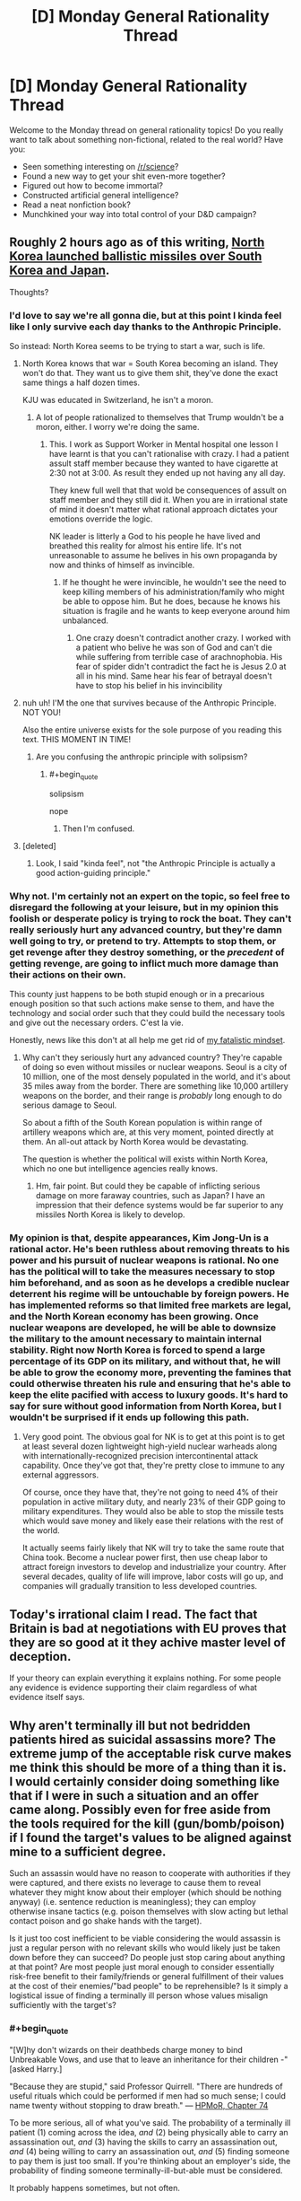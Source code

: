 #+TITLE: [D] Monday General Rationality Thread

* [D] Monday General Rationality Thread
:PROPERTIES:
:Author: AutoModerator
:Score: 20
:DateUnix: 1503932806.0
:END:
Welcome to the Monday thread on general rationality topics! Do you really want to talk about something non-fictional, related to the real world? Have you:

- Seen something interesting on [[/r/science]]?
- Found a new way to get your shit even-more together?
- Figured out how to become immortal?
- Constructed artificial general intelligence?
- Read a neat nonfiction book?
- Munchkined your way into total control of your D&D campaign?


** Roughly 2 hours ago as of this writing, [[http://time.com/4919438/north-korea-ballistic-missile-test-pyongyang/][North Korea launched ballistic missiles over South Korea and Japan]].

Thoughts?
:PROPERTIES:
:Author: 696e6372656469626c65
:Score: 9
:DateUnix: 1503961043.0
:END:

*** I'd love to say we're all gonna die, but at this point I kinda feel like I only survive each day thanks to the Anthropic Principle.

So instead: North Korea seems to be trying to start a war, such is life.
:PROPERTIES:
:Score: 15
:DateUnix: 1503973755.0
:END:

**** North Korea knows that war = South Korea becoming an island. They won't do that. They want us to give them shit, they've done the exact same things a half dozen times.

KJU was educated in Switzerland, he isn't a moron.
:PROPERTIES:
:Author: Frommerman
:Score: 5
:DateUnix: 1503981623.0
:END:

***** A lot of people rationalized to themselves that Trump wouldn't be a moron, either. I worry we're doing the same.
:PROPERTIES:
:Score: 10
:DateUnix: 1504005484.0
:END:

****** This. I work as Support Worker in Mental hospital one lesson I have learnt is that you can't rationalise with crazy. I had a patient assult staff member because they wanted to have cigarette at 2:30 not at 3:00. As result they ended up not having any all day.

They knew full well that that wold be consequences of assult on staff member and they still did it. When you are in irrational state of mind it doesn't matter what rational approach dictates your emotions override the logic.

NK leader is litterly a God to his people he have lived and breathed this reality for almost his entire life. It's not unreasonable to assume he belives in his own propaganda by now and thinks of himself as invincible.
:PROPERTIES:
:Author: Grand_Strategy
:Score: 5
:DateUnix: 1504014156.0
:END:

******* If he thought he were invincible, he wouldn't see the need to keep killing members of his administration/family who might be able to oppose him. But he does, because he knows his situation is fragile and he wants to keep everyone around him unbalanced.
:PROPERTIES:
:Author: Frommerman
:Score: 2
:DateUnix: 1504018328.0
:END:

******** One crazy doesn't contradict another crazy. I worked with a patient who belive he was son of God and can't die while suffering from terrible case of arachnophobia. His fear of spider didn't contradict the fact he is Jesus 2.0 at all in his mind. Same hear his fear of betrayal doesn't have to stop his belief in his invincibility
:PROPERTIES:
:Author: Grand_Strategy
:Score: 5
:DateUnix: 1504019649.0
:END:


**** nuh uh! I'M the one that survives because of the Anthropic Principle. NOT YOU!

Also the entire universe exists for the sole purpose of you reading this text. THIS MOMENT IN TIME!
:PROPERTIES:
:Author: PanickedApricott
:Score: 3
:DateUnix: 1504128671.0
:END:

***** Are you confusing the anthropic principle with solipsism?
:PROPERTIES:
:Author: electrace
:Score: 3
:DateUnix: 1504137231.0
:END:

****** #+begin_quote
  solipsism
#+end_quote

nope
:PROPERTIES:
:Author: PanickedApricott
:Score: 1
:DateUnix: 1504138714.0
:END:

******* Then I'm confused.
:PROPERTIES:
:Author: electrace
:Score: 1
:DateUnix: 1504138965.0
:END:


**** [deleted]
:PROPERTIES:
:Score: 1
:DateUnix: 1504031881.0
:END:

***** Look, I said "kinda feel", not "the Anthropic Principle is actually a good action-guiding principle."
:PROPERTIES:
:Score: 5
:DateUnix: 1504032642.0
:END:


*** Why not. I'm certainly not an expert on the topic, so feel free to disregard the following at your leisure, but in my opinion this foolish or desperate policy is trying to rock the boat. They can't really seriously hurt any advanced country, but they're damn well going to try, or pretend to try. Attempts to stop them, or get revenge after they destroy something, or the /precedent/ of getting revenge, are going to inflict much more damage than their actions on their own.

This county just happens to be both stupid enough or in a precarious enough position so that such actions make sense to them, and have the technology and social order such that they could build the necessary tools and give out the necessary orders. C'est la vie.

Honestly, news like this don't at all help me get rid of [[https://www.reddit.com/r/rational/comments/6g8z4s/d_friday_offtopic_thread/diop1y4/][my fatalistic mindset]].
:PROPERTIES:
:Author: Noumero
:Score: 5
:DateUnix: 1503974865.0
:END:

**** Why can't they seriously hurt any advanced country? They're capable of doing so even without missiles or nuclear weapons. Seoul is a city of 10 million, one of the most densely populated in the world, and it's about 35 miles away from the border. There are something like 10,000 artillery weapons on the border, and their range is /probably/ long enough to do serious damage to Seoul.

So about a fifth of the South Korean population is within range of artillery weapons which are, at this very moment, pointed directly at them. An all-out attack by North Korea would be devastating.

The question is whether the political will exists within North Korea, which no one but intelligence agencies really knows.
:PROPERTIES:
:Author: alexanderwales
:Score: 8
:DateUnix: 1503975897.0
:END:

***** Hm, fair point. But could they be capable of inflicting serious damage on more faraway countries, such as Japan? I have an impression that their defence systems would be far superior to any missiles North Korea is likely to develop.
:PROPERTIES:
:Author: Noumero
:Score: 2
:DateUnix: 1503977036.0
:END:


*** My opinion is that, despite appearances, Kim Jong-Un is a rational actor. He's been ruthless about removing threats to his power and his pursuit of nuclear weapons is rational. No one has the political will to take the measures necessary to stop him beforehand, and as soon as he develops a credible nuclear deterrent his regime will be untouchable by foreign powers. He has implemented reforms so that limited free markets are legal, and the North Korean economy has been growing. Once nuclear weapons are developed, he will be able to downsize the military to the amount necessary to maintain internal stability. Right now North Korea is forced to spend a large percentage of its GDP on its military, and without that, he will be able to grow the economy more, preventing the famines that could otherwise threaten his rule and ensuring that he's able to keep the elite pacified with access to luxury goods. It's hard to say for sure without good information from North Korea, but I wouldn't be surprised if it ends up following this path.
:PROPERTIES:
:Author: Timewinders
:Score: 3
:DateUnix: 1504060110.0
:END:

**** Very good point. The obvious goal for NK is to get at this point is to get at least several dozen lightweight high-yield nuclear warheads along with internationally-recognized precision intercontinental attack capability. Once they've got that, they're pretty close to immune to any external aggressors.

Of course, once they have that, they're not going to need 4% of their population in active military duty, and nearly 23% of their GDP going to military expenditures. They would also be able to stop the missile tests which would save money and likely ease their relations with the rest of the world.

It actually seems fairly likely that NK will try to take the same route that China took. Become a nuclear power first, then use cheap labor to attract foreign investors to develop and industrialize your country. After several decades, quality of life will improve, labor costs will go up, and companies will gradually transition to less developed countries.
:PROPERTIES:
:Author: Norseman2
:Score: 1
:DateUnix: 1504091292.0
:END:


** Today's irrational claim I read. The fact that Britain is bad at negotiations with EU proves that they are so good at it they achive master level of deception.

If your theory can explain everything it explains nothing. For some people any evidence is evidence supporting their claim regardless of what evidence itself says.
:PROPERTIES:
:Author: Grand_Strategy
:Score: 8
:DateUnix: 1504014325.0
:END:


** Why aren't terminally ill but not bedridden patients hired as suicidal assassins more? The extreme jump of the acceptable risk curve makes me think this should be more of a thing than it is. I would certainly consider doing something like that if I were in such a situation and an offer came along. Possibly even for free aside from the tools required for the kill (gun/bomb/poison) if I found the target's values to be aligned against mine to a sufficient degree.

Such an assassin would have no reason to cooperate with authorities if they were captured, and there exists no leverage to cause them to reveal whatever they might know about their employer (which should be nothing anyway) (i.e. sentence reduction is meaningless); they can employ otherwise insane tactics (e.g. poison themselves with slow acting but lethal contact poison and go shake hands with the target).

Is it just too cost inefficient to be viable considering the would assassin is just a regular person with no relevant skills who would likely just be taken down before they can succeed? Do people just stop caring about anything at that point? Are most people just moral enough to consider essentially risk-free benefit to their family/friends or general fulfillment of their values at the cost of their enemies/"bad people" to be reprehensible? Is it simply a logistical issue of finding a terminally ill person whose values misalign sufficiently with the target's?
:PROPERTIES:
:Author: eternal-potato
:Score: 7
:DateUnix: 1503960220.0
:END:

*** #+begin_quote
  "[W]hy don't wizards on their deathbeds charge money to bind Unbreakable Vows, and use that to leave an inheritance for their children -" [asked Harry.]

  "Because they are stupid," said Professor Quirrell. "There are hundreds of useful rituals which could be performed if men had so much sense; I could name twenty without stopping to draw breath." --- [[http://www.hpmor.com/chapter/74][HPMoR, Chapter 74]]
#+end_quote

To be more serious, all of what you've said. The probability of a terminally ill patient (1) coming across the idea, /and/ (2) being physically able to carry an assassination out, /and/ (3) having the skills to carry an assassination out, /and/ (4) being willing to carry an assassination out, /and/ (5) finding someone to pay them is just too small. If you're thinking about an employer's side, the probability of finding someone terminally-ill-but-able must be considered.

It probably happens sometimes, but not often.
:PROPERTIES:
:Author: Noumero
:Score: 12
:DateUnix: 1503962242.0
:END:

**** For (4), it's not just about them being willing. They'd have to /prefer/ the idea to all the alternatives (e.g. spending time with their family, traveling the world, going for a hail Mary cure, cryogenics, creating art or memoirs as a legacy).

Even a sociopath is likely to be able to come up with a better way to spend their final months of life. You're essentially limited to somebody who's been searching for an excuse to do it.

It maybe makes sense for a hitman to take on a suicide mission for one last payout (though even that seems too Hollywood to happen, since hitmen probably have other goals beyond murder), but I can't imagine somebody with no existing history of violence making this decision.

Now if they were personally motivated for the murder, sure. Not beyond the pale for somebody to take an enemy out with them, even without money in the picture. Still not going to be a remotely common choice, but revenge is a powerful motivator.
:PROPERTIES:
:Author: ZeroNihilist
:Score: 10
:DateUnix: 1503977399.0
:END:


*** There's a lot of reasons. Let's start with medical reasons:

For starters, it's exceedingly rare that someone has a guaranteed terminal illness while still being physically fit and functional. Survival rates with the most deadly kinds of cancer, like pancreatic cancer, are quite low, but even 5% odds of survival for five years means you still potentially have something to lose if you get arrested. Of course, current five year survival rate data is also at least five years out of date with current treatments, so the realistic odds of survival are typically better than would be expected from current research.

Other kinds of terminal illness (like severe heart failure) in a patient who is not a candidate for transplant or surgery are almost always so problematic already that the patient cannot even perform the basic daily tasks they would need to survive at home.

About the only thing I can think of that would qualify as certainly fatal while still leaving you at least modestly functional for some short period of time would be sudden exposure to 8-30 sieverts of ionizing radiation. Of course, in this case, you'd start to feel nauseous and begin vomiting in under 10 minutes after exposure, and begin to have heavy diarrhea in under an hour. You'd have a severe headache in 1-2 hours and a severe fever in under an hour. You'd only be lucid for 'several' hours before becoming too cognitively impaired to function. This could conceivably happen in some kind of nuclear accident, but it's doubtful that you'd be able to confirm the dose, get out of the situation, and still have time to accomplish anything meaningful before becoming too crippled to function anymore.
:PROPERTIES:
:Author: Norseman2
:Score: 6
:DateUnix: 1503964033.0
:END:

**** So, for the sake of storywriting, let's say there's some kind of illness that is guaranteed to kill you in a fixed period of time regardless of any attempts at treatment. It's still not going to be likely for several reasons.

*Logistical reasons:* Almost any government that has the resources to track such people down and recruit/equip them probably also has the resources to just use cruise missiles or drones. These have the advantage of being available at any time and are likely more reliable anyway. The situation might be more plausible in a historical setting where cruise missiles and drones aren't available.

For non-government organizations, like rebel, criminal or terrorist groups, there is significant difficulty in identifying functional people with terminal illnesses, and significant danger in trying to recruit them. You'd pretty much have to get doctors on your side who would refer such patients to you, and that seems exceedingly unlikely, not least because doctors are in the business of saving lives, not taking them.

Individuals who are diagnosed with such an illness seem to be the most likely ones to carry out such a plan, though the people who are most likely to get any kind of terminal illness in the first place are people who didn't have the resources and capability to prevent that from happening. As such, they're not likely to have the means to carry out a nefarious plan even if they wanted to.

For the sake of storywriting, let's assume we have a historical setting where cruise missiles aren't available and suicidal assassins are among the best options for taking out high-value targets. Even so, it's still unlikely because:

*Moral, ethical, and religious reasons:* Most people believe in some kind of afterlife and punishment for misdeeds. People who are faced with death are more likely than most to think carefully about what awaits them death. Even in the absence of religion, almost everyone can agree that murder is bad, as is asking people to commit murder, so it would not be easy to find people who would agree to be recruiters, and it would be even harder to find volunteers for such missions.
:PROPERTIES:
:Author: Norseman2
:Score: 4
:DateUnix: 1503965963.0
:END:


*** Plain truth: because if you need a suicide terrorist, it's easier to make one out of an ashamed teenager than a terminal illness patient.
:PROPERTIES:
:Score: 6
:DateUnix: 1504006445.0
:END:


*** #+begin_quote
  risk-free benefit to their family/friends
#+end_quote

Having a murderer as a parent/grandparent is a fairly hard hit to social status in some circles, and could cost 7 figures of multi-generational wealth depending on the number of descendants, etc.

#+begin_quote
  I would certainly consider doing something like that
#+end_quote

You have just created an incentive for an amoral actor to (secretly) cause you to be "terminally ill but not bedridden." Are you sure that is a wise thing to do?
:PROPERTIES:
:Author: pixelz
:Score: 3
:DateUnix: 1504023766.0
:END:


*** #+begin_quote
  Why aren't terminally ill but not bedridden patients *hired* as suicidal assassins more?
#+end_quote

You are an evil criminal mastermind who wants to assassinate someone. Do you go to a hospital looking for terminally ill commoners? Or do you hire an actually skilled assassin?

The number of problems with choosing the former is endless: since they are commoners, they are horrible incompetent. They will fail the assassination and put the target on guard. They won't have proper subtlety, leaving trails of evidence everywhere. They won't have work ethics or a professional reputation to maintain, so there's nothing stopping them from telling others who their employers are for more cash. And just as they have nothing to fear from the authorities, they have nothing to fear from you. Nothing to stop them from stabbing you in the back if they want to.

#+begin_quote
  Are most people just moral enough to consider essentially risk-free benefit to their family/friends
#+end_quote

How is becoming an assassin "risk-free" for your family and friends? The vast majority of the population still operates on "evil by association" fallacies. They see you are an assassin, and think your family and friends are assassin supporters. Self-proclaimed vigilantes then proceed to enact justice by harassing your friends and family en masse. This is a terrible risk.
:PROPERTIES:
:Author: ShiranaiWakaranai
:Score: 5
:DateUnix: 1503965830.0
:END:


*** #+begin_quote
  Why aren't terminally ill but not bedridden patients hired as suicidal assassins more?
#+end_quote

Cold-blooded violence seems extremely rare. I suspect our brains are wired to not notice it as an option.

I encounter a lot of political debate. It's common to meet people who think [issue] is a matter of life-and-death. Often, they're right. To pick a minimally-distracting example, [[https://phys.org/news/2016-07-coal-year-eu.html][coal pollution kills about 23,000 people]] in the EU/year.

But, the idea of a terminally-ill patient going after coal-advocates seems far-fetched. That sort of thing doesn't happen. And, when you think about it, it's kind of odd that it doesn't. It would be interesting in that they'd be alien and terrifying, but understandable in a weird way.

I'd like to read a story about some kind of accident / disease that made people notice this sort of thing and lowered the inhibitions towards acting.
:PROPERTIES:
:Author: Kinoite
:Score: 1
:DateUnix: 1504061386.0
:END:


*** They'd have to be willing to die doing the job instead of in a nice hospice surrounded by friends and family.
:PROPERTIES:
:Author: SevereCircle
:Score: 1
:DateUnix: 1504070186.0
:END:


** So, [[http://slatestarcodex.com/2017/08/28/contra-askell-on-moral-offsets/][latest SSC post]] on moral offsets has me wondering what the real upper bound is for the cost of an "offset" for vegetarianism.

I actually signed up to make a comment because I thought Scott's figure ($500 per year) was way off. I think the order of magnitude for the upper bound is more like $6,000 per year; anyone interested in the thought experiment of "what is the most it would cost to offset a year's meat consumption"?

Relevant paragraph of his post:

#+begin_quote
  Or use offsets instead of becoming vegetarian. An typical person's meat consumption averages 0.3 cows and 40 chickens per year. Animal Charity Evaluators believes that donating to a top animal charity this many animals' lives for less than $5; others note this number is totally wrong and made up. But it's hard to believe charities could be less cost-effective than just literally buying the animals; this would fix a year's meat consumption offset price at around $500. Would I pay between $5 and $500 a year not to have to be a vegetarian? You bet.
#+end_quote

Below I argue that the true upper bound is likely an order of magnitude higher, and while if I could do better than being vegan for $5 a year it would be an attractive trade, I don't think "vegan for a year vs $5k USD" is nearly as attractive. I will boldly propose that for most people, if they were given that choice (go vegan or pay $5k per year), they would choose veganism.

--------------

I think the other thing is, in calculating an offset for meat consumption, we need to not only calculate the cost of buying the animals themselves but of keeping them. A cow lives 20 years, a chicken 10. You need to give them a place to sleep, veterinary care, etc. So you'll need to pay for a farm with a constant population of 6 cows and 400 chickens, and for someone to be taking good care of them. (This may be 400 chickens and 400 roosters depending on how/if egg production was counted, and never mind sheep, pigs, etc: but let's use Scott's figures). I am not a farmer, feel like keeping 6 cows and 400 chickens is going to cost more than $500 a year even assuming you don't give them medical treatment (in this “offset” situation I think it would be “right” to give them medical care if you an average family would give equivalent care to their pet dog -- so minor surgeries but maybe only palliative care for cancer rather than extensive chemo).

If you're trying to say that if a cow can be purchased for say, $300, then it must mean that keeping a cow for its entire life costs less than $300 or the farmer makes no profit, I think that's fallacious as the farmer selling the cow is probably keeping it in the factory-like conditions that make vegetarianism so desireable, and the farmer sells it at age 2 rather than age 20, which is how old you'd be keeping it.

So, suffice it to say, I think the $500 per year upper bound on the cost of a vegetarian offset is way off.

(I quickly googled the cost of boarding a horse, since that's a popular service and a horse probably has similar requirements to a cow, and that's $400-$500 a month; so I think the upper bound is more on the order of $6,000 per year, likely even higher than that!)
:PROPERTIES:
:Author: MagicWeasel
:Score: 3
:DateUnix: 1503969101.0
:END:

*** the offset should be going into vat grown meat research. This is a /solvable problem/. Once we have tasty, healthy, cost effective vat grown meat, domestic meat production goes into the crapper. Oh sure, it will still exist as a niche market, but as a mass produced product? not a chance.

It's just like the abortion issue, ignoring the moral complexity of yes or no on abortion entirely. Making an affordable artificial womb /so far shifts the debate it could swing some staunchly for it to the other side/. Why would those who feel strongly about this not donate and focus on this stuff if this is the 'evil they wish to change'?

Mostly I think it revolves around the inability of people to imagine a world different than the one they reside in, even as it changes swiftly around them.
:PROPERTIES:
:Author: addmoreice
:Score: 8
:DateUnix: 1503977417.0
:END:

**** Yeah, the good food institute is my favourite charity for vegan causes, though it's not tax deductible where I live >_>

I like that with vat meat we can go for e.g. tiger or panda meat, which would be great when the technology reaches something like $500/kg of tissue since until it reaches the crazy low prices I see for American chicken ($2/lb or something??????) nobody will be buying chicken with it.

More than that I think "artificial" meats like you can get from Quorn, Fry's, Gardein etc will come into play for a lot of applications. Joe Sixpack probably won't balk at buying Chicken ^{style} nuggets if they're 20% cheaper, and they will be when it gets to a high enough scale. Already subway is cutting their chicken with soy; they're not doing that because they want to protect us from cancer with those isoflavones, they're doing it because it's cheaper.

I don't think artificial wombs help the abortion debate at all; there's still a kid who needs to be raised and I'm sure artificial wombs aren't free. I ain't paying child support if I would otherwise have got an abortion (admittedly getting it adopted by a family in need would render the child support angle moot).

Plus a procedure for getting the zygote out of the womb sounds like a risky medical procedure moreso than abortion is. Better to take RU486 ASAP, suffer for a few hours/days, and then be done with it.

But if artificial wombs became cheap and safe moreso than birth control, you'd end up with a crazy oversupply of babies before too long (especially because couples in need could opt to have a baby that is their genetic progeny grown in an artificial womb in lieu of extremely expensive surrogacy).

Really the best solution is to advocate for all boys to be injected with something like vasalgel at a very young age, and find something similar (safe, non hormonal, permanent, reversible) that would work for girls (I don't think a copper IUD on a 10 year old girl is going to work!). This can then be deactivated when required. Would probably infringe on a lot of peoples' religious freedoms or something though.
:PROPERTIES:
:Author: MagicWeasel
:Score: 3
:DateUnix: 1503977999.0
:END:

***** It /shouldn't/ shift the debate for all the reasons you pointed out, anymore than the fact that homosexuality isn't a choice but innate shouldn't change the discussion either...but once people started to generally accept that, the debate changed.

The same would happen with abortion at the political level. Once you can say 'look, you can have the fetus removed and put in this device and then it has nothing to do with you' well, you will see some stances change /even though nothing has intrinsically changed/ about the moral/ethical conditions.

It's unfortunate, but true, that emotional responses will be a component in these kinds of discussions for people.

I agree though, a birth control drug like you described for both sexes provided free at an early age would do the trick pretty damn fast, it also would never work in most places in the world simply because of religious concerns. fuck that annoys me.
:PROPERTIES:
:Author: addmoreice
:Score: 2
:DateUnix: 1503978339.0
:END:

****** For extra fun on the birth control abortion debate, check out the woman who decided to start offering heroin addicts cash in exchange for having an IUD inserted. It brings some complicated feelings about racism, exploitation and even eugenics to the debate, but despite that seems to be a net good.

[[http://www.nydailynews.com/life-style/health/group-pays-drug-addicts-sterilized-receive-long-term-birth-control-sparks-criticism-article-1.1075432]]

[[https://en.wikipedia.org/wiki/Project_Prevention]]
:PROPERTIES:
:Author: MagicWeasel
:Score: 4
:DateUnix: 1503979238.0
:END:

******* I can get behind everything but the permanent sterilisation. Also the comments from that woman, sheesh! figure out basic PR, you are not helping your cause.
:PROPERTIES:
:Author: addmoreice
:Score: 3
:DateUnix: 1503979692.0
:END:

******** I know. It's pretty awful. But she adopted I think 5 or 6 children from one heroin addicted mother so I'm sure that took a toll on her, to adopt a baby and then keep on getting phone calls saying another sibling is available for adoption.

Not that excuses her in any way, shape, or form for calling them "litters" of babies! Ugh.
:PROPERTIES:
:Author: MagicWeasel
:Score: 1
:DateUnix: 1503980681.0
:END:


******* #+begin_quote
  Project Prevention (formerly Children Requiring a Caring Kommunity or CRACK)
#+end_quote

Lol
:PROPERTIES:
:Author: Timewinders
:Score: 1
:DateUnix: 1504060381.0
:END:


*** I'm reminded of the South Park episode where Cartman buys an amusement park for his personal use and he has to keep selling more and more tickets to pay for the guards and ticket sales and so on. You're right that there are a lot of hidden costs that are tricky to calculate. I suppose you wouldn't have to treat the animals completely ethically, just well enough that the marginal cost of doing good via other charities is cheaper. I wouldn't know where to begin computing that.
:PROPERTIES:
:Author: SevereCircle
:Score: 2
:DateUnix: 1504070715.0
:END:

**** I wonder if you could disincentivize buying real meat products by increasing the maltreatment of animals even more, thereby causing a greater moral outrage and driving more people to boycott it. I'm guessing it probably wouldn't work though.
:PROPERTIES:
:Author: Sailor_Vulcan
:Score: 2
:DateUnix: 1504112669.0
:END:

***** I doubt it. It'd have to be a massive scandal and even then they'd probably only boycott your meat.
:PROPERTIES:
:Author: SevereCircle
:Score: 1
:DateUnix: 1504477170.0
:END:


** [deleted]
:PROPERTIES:
:Score: 1
:DateUnix: 1504034141.0
:END:

*** It is kind of true trivially though, right? Like the present moment is different than the past because you perceive it as actually happening now. But there was a past you that experienced that past that now is a memory, and you remember what it was like but it was different when it was 'actually happening'. So the 'present you' is always changing, and there's an instance of you that lives in every instant.

So you don't really 'die', it's just that time keeps going forward, second to second. You just always have memories of previous points in time and because of causality they form a coherent existence.

So it all adds up to normality, as they say.

One really interesting (and pretty disturbing) thing is what happens when a person's present stream of consciousness still functions but is completely cut off from any memories of the past, as is the case for Clive Wearing ([[https://www.youtube.com/watch?v=c62C_yTUyVg]]).
:PROPERTIES:
:Author: Galap
:Score: 5
:DateUnix: 1504169019.0
:END:


*** #+begin_quote
  I slept through the Physics class,
#+end_quote

Well /there's/ your big mistake.

#+begin_quote
  “I” is just a pattern that emerged from neurons firing off in my brain.
#+end_quote

Ehhh, it's closer to being the pattern that emerges from the feedback loops between your brain and body. But also the trajectory of that pattern through time.

But also ultimately a normative judgement on your part (which of course means how the pattern at any given point in time wants to move its embodiment towards encoding other patterns, insofar as it possesses a model of its own embodiment).

But it's /most/ proper to [[https://en.wikipedia.org/wiki/%C5%9A%C5%ABnyat%C4%81#M.C4.81dhyamaka][discard Platonism about the self]] and [[http://lesswrong.com/lw/of/dissolving_the_question/][dissolve the concept]].

#+begin_quote
  I know that it was always like that and it can't be changed, so my definitions are probably wrong and I'm looking at it from the wrong perspective.
#+end_quote

Yes indeed!

#+begin_quote
  Like, you know about people who count sleeping/temporary loss of consciousness as death? I'm like this, except turned to eleven. And even though I know it's stupid, I can't stop it.
#+end_quote

I mean, it's stupid because they're /wrong/. They're imagining something that's not there, and then mourning its loss, when actually it wasn't there to begin with.

#+begin_quote
  Yeah, so that's it. I hope you'll help me someway with this.
#+end_quote

Not sure we can talk you into different aliefs. How did this one really get there?
:PROPERTIES:
:Score: 3
:DateUnix: 1504132530.0
:END:


*** #+begin_quote
  I have the alief that present-me will die and be replaced by one-second-in-the-future-me, who in turn will also be replaced.
#+end_quote

I think you are jumping to conclusions here, but sure. It's possible. There's no possible way for anyone to disprove this hypothesis, anymore than it is possible to disprove the existence of god or an undetectable spaghetti monster.

The question then is... how are you not the most disgustingly happy person in the world? If you truly believed this, that would imply that your actions have no consequences for yourself whatsoever. You could do whatever the hell you feel like and any retribution from the people you hurt would only hurt future you, who you believe to be a different person and apparently don't really care about. You could go around murdering people you don't like and get away with it, since future you would be the one getting imprisoned/killed, not present you. Sure, other people would get hurt, but seeing as you don't even care about future you, why would you care about other people?

Thankfully for the rest of us, there's no way to prove your alief either. It is also entirely possible, that in the future, you will find out that you ARE future you. Or that present you will find yourself strapped to an electric chair in the future, without having been replaced by future you, after going on his happy murder spree. Or maybe you will be replaced for a while, but then suddenly find yourself back in place with a knife in your gut.

Are you truly willing to bet that you won't be these future yous?

(If yes, I beg you to provide all information about yourself to the police right now so that they can arrest future you more easily. You don't care if they arrest future you right? Since future you isn't you, according to your alief.)
:PROPERTIES:
:Author: ShiranaiWakaranai
:Score: 2
:DateUnix: 1504151505.0
:END:
